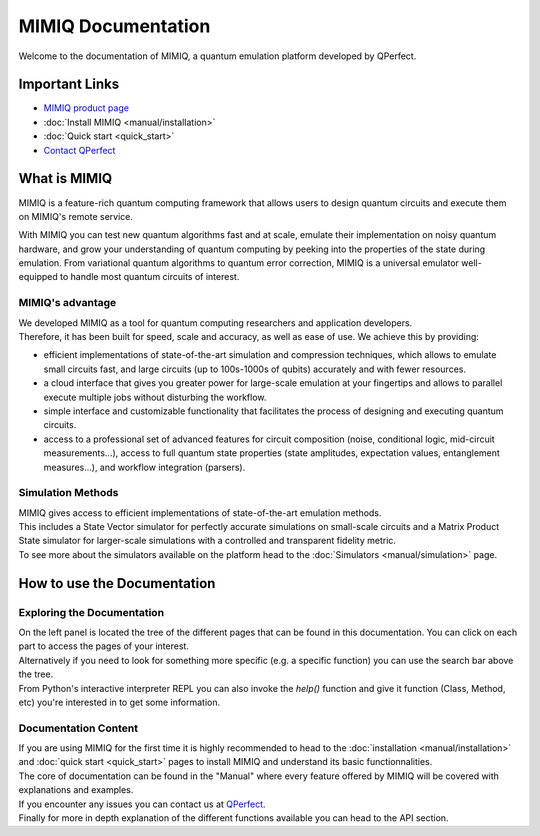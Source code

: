 MIMIQ Documentation
====================


Welcome to the documentation of MIMIQ, a quantum emulation platform developed by QPerfect.

Important Links
-------------------

-   `MIMIQ product page <https://qperfect.io/index.php/mimiq/>`_
-   :doc:`Install MIMIQ <manual/installation>`
-   :doc:`Quick start <quick_start>`
-   `Contact QPerfect <https://qperfect.io/#contact>`_


What is MIMIQ 
--------------------

MIMIQ is a feature-rich quantum computing framework that allows users to design quantum circuits and execute them on MIMIQ's remote service.

With MIMIQ you can test new quantum algorithms fast and at scale, emulate their implementation on noisy quantum hardware, and grow your understanding of quantum computing by peeking into the properties of the state during emulation. From variational quantum algorithms to quantum error correction, MIMIQ is a universal emulator well-equipped to handle most quantum circuits of interest.

MIMIQ's advantage
~~~~~~~~~~~~~~~~~~~~~~

| We developed MIMIQ as a tool for quantum computing researchers and application developers. 
| Therefore, it has been built for speed, scale and accuracy, as well as ease of use. We achieve this by providing:

- efficient implementations of state-of-the-art simulation and compression techniques, which allows to emulate small circuits fast, and large circuits (up to 100s-1000s of qubits) accurately and with fewer resources.

- a cloud interface that gives you greater power for large-scale emulation at your fingertips and allows to parallel execute multiple jobs without disturbing the workflow.

- simple interface and customizable functionality that facilitates the process of designing and executing quantum circuits.

- access to a professional set of advanced features for circuit composition (noise, conditional logic, mid-circuit measurements...), access to full quantum state properties (state amplitudes, expectation values, entanglement measures...), and workflow integration (parsers).

Simulation Methods
~~~~~~~~~~~~~~~~~~~~~~~~

| MIMIQ gives access to efficient implementations of state-of-the-art emulation methods.
| This includes a State Vector simulator for perfectly accurate simulations on small-scale circuits and a Matrix Product State simulator for larger-scale simulations with a controlled and transparent fidelity metric.
| To see more about the simulators available on the platform head to the :doc:`Simulators <manual/simulation>` page.

How to use the Documentation
--------------------------------

Exploring the Documentation
~~~~~~~~~~~~~~~~~~~~~~~~~~~~~~~~~

| On the left panel is located the tree of the different pages that can be found in this documentation. You can click on each part to access the pages of your interest.
| Alternatively if you need to look for something more specific (e.g. a specific function) you can use the search bar above the tree.
| From Python's interactive interpreter REPL you can also invoke the `help()` function and give it function (Class, Method, etc) you're interested in to get some information.

Documentation Content
~~~~~~~~~~~~~~~~~~~~~~~~~~

| If you are using MIMIQ for the first time it is highly recommended to head to the :doc:`installation <manual/installation>` and :doc:`quick start <quick_start>` pages to install MIMIQ and understand its basic functionnalities.  
| The core of documentation can be found in the "Manual" where every feature offered by MIMIQ will be covered with explanations and examples.
| If you encounter any issues you can contact us at `QPerfect <https://qperfect.io/#contact>`_.
| Finally for more in depth explanation of the different functions available you can head to the API section.

